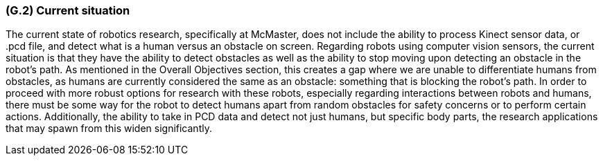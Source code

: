 [#g2,reftext=G.2]
=== (G.2) Current situation

ifdef::env-draft[]
TIP: _Current state of processes to be addressed by the project and the resulting system. It describes the current situation, upon which the system is expected to improve_  <<BM22>>
endif::[]

The current state of robotics research, specifically at McMaster, does not include the ability to process Kinect sensor data, or .pcd file, and detect what is a human versus an obstacle on screen. Regarding robots using computer vision sensors, the current situation is that they have the ability to detect obstacles as well as the ability to stop moving upon detecting an obstacle in the robot's path. As mentioned in the Overall Objectives section, this creates a gap where we are unable to differentiate humans from obstacles, as humans are currently considered the same as an obstacle: something that is blocking the robot's path. In order to proceed with more robust options for research with these robots, especially regarding interactions between robots and humans, there must be some way for the robot to detect humans apart from random obstacles for safety concerns or to perform certain actions. Additionally, the ability to take in PCD data and detect not just humans, but specific body parts, the research applications that may spawn from this widen significantly.
